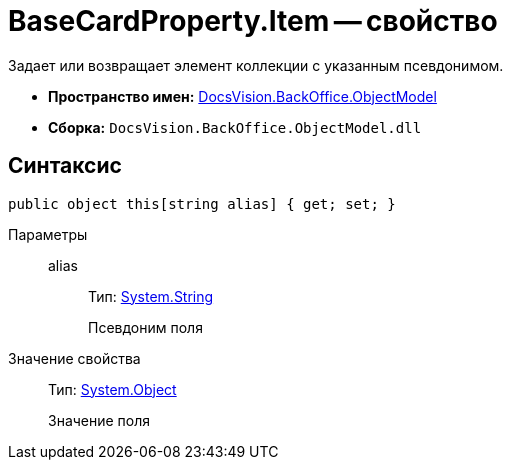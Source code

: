 = BaseCardProperty.Item -- свойство

Задает или возвращает элемент коллекции с указанным псевдонимом.

* *Пространство имен:* xref:api/DocsVision/Platform/ObjectModel/ObjectModel_NS.adoc[DocsVision.BackOffice.ObjectModel]
* *Сборка:* `DocsVision.BackOffice.ObjectModel.dll`

== Синтаксис

[source,csharp]
----
public object this[string alias] { get; set; }
----

Параметры::
alias:::
Тип: http://msdn.microsoft.com/ru-ru/library/system.string.aspx[System.String]
+
Псевдоним поля

Значение свойства::
Тип: http://msdn.microsoft.com/ru-ru/library/system.object.aspx[System.Object]
+
Значение поля
